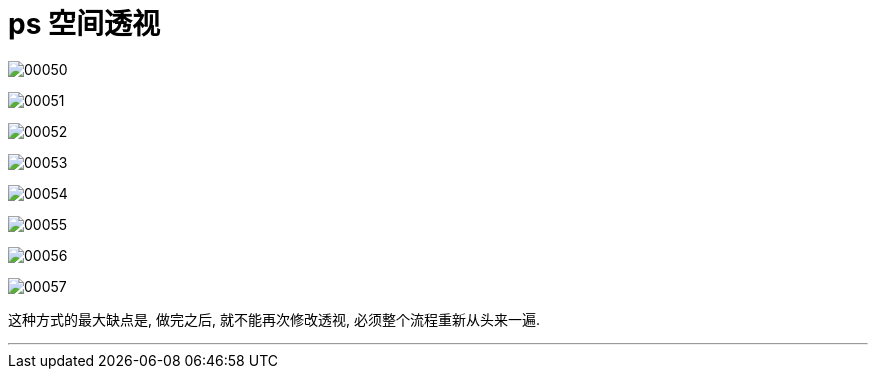
= ps 空间透视

image:img/00050.png[,] +

image:img/00051.png[,] +

image:img/00052.png[,] +

image:img/00053.png[,] +

image:img/00054.png[,] +

image:img/00055.png[,] +

image:img/00056.png[,] +

image:img/00057.png[,] +

这种方式的最大缺点是, 做完之后, 就不能再次修改透视, 必须整个流程重新从头来一遍.

'''


